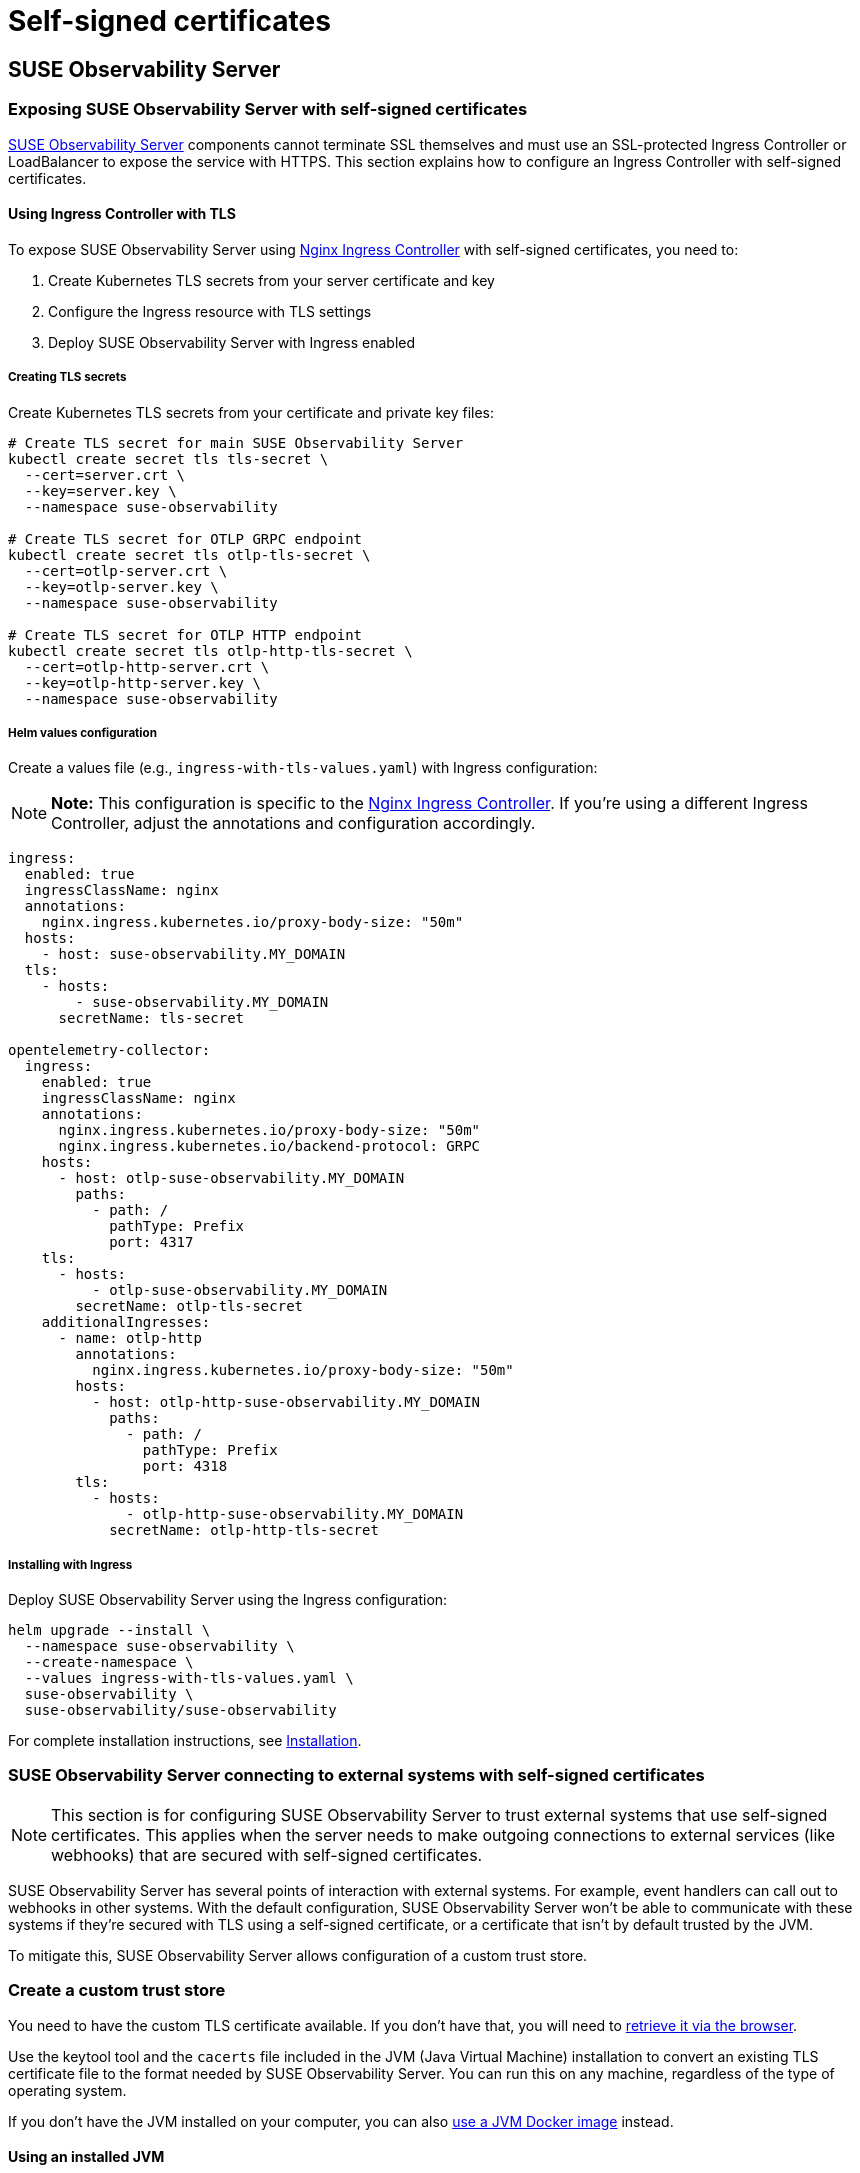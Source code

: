 = Self-signed certificates
:description: SUSE Observability Self-hosted

== SUSE Observability Server

=== Exposing SUSE Observability Server with self-signed certificates

xref:k8s-suse-rancher-prime.adoc#_installation[SUSE Observability Server] components cannot terminate SSL themselves and must use an SSL-protected Ingress Controller or LoadBalancer to expose the service with HTTPS. This section explains how to configure an Ingress Controller with self-signed certificates.

==== Using Ingress Controller with TLS

To expose SUSE Observability Server using https://kubernetes.github.io/ingress-nginx/[Nginx Ingress Controller] with self-signed certificates, you need to:

1. Create Kubernetes TLS secrets from your server certificate and key
2. Configure the Ingress resource with TLS settings
3. Deploy SUSE Observability Server with Ingress enabled

===== Creating TLS secrets

Create Kubernetes TLS secrets from your certificate and private key files:

[,bash]
----
# Create TLS secret for main SUSE Observability Server
kubectl create secret tls tls-secret \
  --cert=server.crt \
  --key=server.key \
  --namespace suse-observability

# Create TLS secret for OTLP GRPC endpoint
kubectl create secret tls otlp-tls-secret \
  --cert=otlp-server.crt \
  --key=otlp-server.key \
  --namespace suse-observability

# Create TLS secret for OTLP HTTP endpoint
kubectl create secret tls otlp-http-tls-secret \
  --cert=otlp-http-server.crt \
  --key=otlp-http-server.key \
  --namespace suse-observability
----

===== Helm values configuration

Create a values file (e.g., `ingress-with-tls-values.yaml`) with Ingress configuration:

[NOTE]
====
*Note:*
This configuration is specific to the https://kubernetes.github.io/ingress-nginx/[Nginx Ingress Controller]. If you're using a different Ingress Controller, adjust the annotations and configuration accordingly.
====

[,yaml]
----
ingress:
  enabled: true
  ingressClassName: nginx
  annotations:
    nginx.ingress.kubernetes.io/proxy-body-size: "50m"
  hosts:
    - host: suse-observability.MY_DOMAIN
  tls:
    - hosts:
        - suse-observability.MY_DOMAIN
      secretName: tls-secret

opentelemetry-collector:
  ingress:
    enabled: true
    ingressClassName: nginx
    annotations:
      nginx.ingress.kubernetes.io/proxy-body-size: "50m"
      nginx.ingress.kubernetes.io/backend-protocol: GRPC
    hosts:
      - host: otlp-suse-observability.MY_DOMAIN
        paths:
          - path: /
            pathType: Prefix
            port: 4317
    tls:
      - hosts:
          - otlp-suse-observability.MY_DOMAIN
        secretName: otlp-tls-secret
    additionalIngresses:
      - name: otlp-http
        annotations:
          nginx.ingress.kubernetes.io/proxy-body-size: "50m"
        hosts:
          - host: otlp-http-suse-observability.MY_DOMAIN
            paths:
              - path: /
                pathType: Prefix
                port: 4318
        tls:
          - hosts:
              - otlp-http-suse-observability.MY_DOMAIN
            secretName: otlp-http-tls-secret
----

===== Installing with Ingress

Deploy SUSE Observability Server using the Ingress configuration:

[,bash]
----
helm upgrade --install \
  --namespace suse-observability \
  --create-namespace \
  --values ingress-with-tls-values.yaml \
  suse-observability \
  suse-observability/suse-observability
----

For complete installation instructions, see xref:k8s-suse-rancher-prime.adoc#_installation[Installation].

=== SUSE Observability Server connecting to external systems with self-signed certificates

[NOTE]
====
This section is for configuring SUSE Observability Server to trust external systems that use self-signed certificates. This applies when the server needs to make outgoing connections to external services (like webhooks) that are secured with self-signed certificates.
====

SUSE Observability Server has several points of interaction with external systems. For example, event handlers can call out to webhooks in other systems. With the default configuration, SUSE Observability Server won't be able to communicate with these systems if they're secured with TLS using a self-signed certificate, or a certificate that isn't by default trusted by the JVM.

To mitigate this, SUSE Observability Server allows configuration of a custom trust store.

=== Create a custom trust store

You need to have the custom TLS certificate available. If you don't have that, you will need to xref:/setup/security/self-signed-certificates.adoc#_retrieve_certificate_via_the_browser[retrieve it via the browser].

Use the keytool tool and the `cacerts` file included in the JVM (Java Virtual Machine) installation to convert an existing TLS certificate file to the format needed by SUSE Observability Server. You can run this on any machine, regardless of the type of operating system.

If you don't have the JVM installed on your computer, you can also xref:/setup/security/self-signed-certificates.adoc#_using_a_docker_jvm[use a JVM Docker image] instead.

==== Using an installed JVM

With the JVM installed on your computer and the certificate saved as a file `site.cert`, you can create a new trust store by taking the JVM's trust store and adding the extra certificate.

. Create a working directory `workdir` and copy the certificate file `site.cert` to this directory.
. Change directory to the `workdir` and make a copy of the `cacerts` file from your Java installation. `$JAVA_HOME` is an environment variable that contains the location of your Java installation. This is normally set when installing Java.
+
[,bash]
----
cd workdir
cp $JAVA_HOME/lib/security/cacerts ./custom_cacerts
----

. Run the following keytool command to add the certificate. The required password is `changeit`. The alias needs to be a unique alias for the certificate, for example the domain name itself without any dots.
+
[,bash]
----
keytool -import -keystore custom_cacerts -alias <a-name-for-the-certificate>  -file site.cert
----

. The `custom_cacerts` store file will now include the `site.cert` certificate. You can verify that by searching for the alias in the output of
+
[,bash]
----
keytool -list -keystore custom_cacerts
----

==== Using a Docker JVM

If you don't have JVM installed on your computer, you can use a JVM Docker image. The certificate should be retrieved and saved as a file `site.cert`.

. Create a working directory `workdir` and copy the certificate file `site.cert` to this directory.
. Start the Java Docker container with the `workdir` mounted as a volume so it can be accessed:
+
[,bash]
----
docker run -it -v `pwd`/workdir:/workdir  adoptopenjdk:11 bash
----

. Change directory to the `workdir` and make a copy of the `cacerts` file:
+
[,bash]
----
cd /workdir
cp $JAVA_HOME/lib/security/cacerts ./custom_cacerts
----

. Run the following keytool command to add the certificate. The required password is `changeit`. The alias needs to be a unique alias for the certificate, for example the domain name itself without any dots.
+
[,bash]
----
keytool -import -keystore custom_cacerts -alias <a-name-for-the-certificate>  -file site.cert
----

. The `custom_cacerts` store file will now include the `site.cert` certificate. You can verify that by searching for the alias in the output of
+
[,bash]
----
 keytool -list -keystore custom_cacerts
----

=== Use a custom trust store

The trust store and the password can be specified as values. The trust store can only be specified from the helm command line as it's a file. The password value is specified in the same way in the example, but it can also be provided via a `values.yaml` file.

[,bash]
----
helm upgrade \
  --install \
  --namespace suse-observability \
  --values values.yaml \
  --set-file 'stackstate.java.trustStore'=custom_cacerts \
  --set 'stackstate.java.trustStorePassword'=changeit \
suse-observability \
suse-observability/suse-observability
----

[NOTE]
====
*Note:*

* The first run of the helm upgrade command will result in pods restarting, which may cause a short interruption of availability.
* Include these arguments on every `helm upgrade` run.
* The password and trust store are stored as a Kubernetes secret.
====


[discrete]
==== Base64 encoded trust stores

If needed, the Java trust store can also be configured by passing Base64 encoded strings into Helm values.

[tabs]
====
Linux::
+
--

To use a base64 encoded trust store, run the following `helm upgrade` command:

[,bash]
----
helm upgrade \
  --install \
  --namespace suse-observability \
  --values values.yaml \
  --set 'stackstate.java.trustStoreBase64Encoded'=$(cat custom_cacerts | base64 -w0) \
  --set 'stackstate.java.trustStorePassword'=changeit \
suse-observability \
suse-observability/suse-observability
----

--
MacOs::
+
--

To use a base64 encoded trust store, run the following `helm upgrade` command:

[,bash]
----
helm upgrade \
  --install \
  --namespace suse-observability \
  --values values.yaml \
  --set 'stackstate.java.trustStoreBase64Encoded'=$(cat custom_cacerts | base64) \
  --set 'stackstate.java.trustStorePassword'=changeit \
suse-observability \
suse-observability/suse-observability
----

--
====

=== Retrieve certificate via the browser

The certificate can be directly downloaded from the Chrome browser. The steps involved may vary slightly depending on the version you are using:

. Navigate to the URL you need the certificate from.
. Click the padlock icon in the location bar.
. Click on *Certificate*.
. Select *Details*.
. Select *Export*.
. Save using the default export file type (Base64 ASCII encoded).

== SUSE Observability Agent

xref:k8s-suse-rancher-prime.adoce#_installing_the_suse_observability_agent[The SUSE Observability Agent] connects to the SUSE Observability Server via HTTPS. If your server uses a self-signed certificate, you must configure the Agent to trust this certificate to establish secure connections.

[NOTE]
====
This configuration is also required when your server uses certificates signed by a private Certificate Authority (CA). In this case, add the private CA certificate using the same methods described below.
====

=== Configure custom certificates

Configure custom certificates through Helm chart values using one of these two methods:

==== Method 1: Direct PEM data

Embed the certificate data directly in your Helm configuration:

[,yaml]
----
global:
  customCertificates:
    enabled: true
    pemData: |
      -----BEGIN CERTIFICATE-----
      MIIDrzCCApegAwIBAgIUDMPkLOLGJ12438MbI32eykbw2xowDQYJKoZIhvcNAQEL
      BQAwKTEnMCUGA1UEAwwedmlsaWFrb3Yuc2FuZGJveC5zdGFja3N0YXRlLmlvMB4X
      DTI1MDcxNzEzMjgzN1oXDTI2MDcxNzEzMjgzN1owKTEnMCUGA1UEAwwedmlsaWFr
      b3Yuc2FuZGJveC5zdGFja3N0YXRlLmlvMIIBIjANBgkqhkiG9w0BAQEFAAOCAQ8A
      MIIBCgKCAQEA0MIdPOxrCpXB+F6P6NY7MyOimuViVWJGDW9ckz4mXZYCJD4iqrKS
      Y4bP6ODO4BgWxKFElxNdwNIqhLmI7RR1MWSRo47oxwPLnqw3INlsX0t1rBp6k6zK
      K4YY+wGdUH/keug03uMS7HxBXEmhCaMnGPj2BBfB4URc41DkFexGU/Fi1cyv0aCq
      CgxbThN/fGSGN2evLuabk9mfw4AH3K8isQ+kS9i3O459BgDGH8yjbrWfBUdPXVx5
      iFiYjGJjVM0pTP1dNriTc88lpajXRK++6O2gmjL9kbf0PGzRsvqqVgI07yR8uV1I
      0MaUwM2/VJrVB6t80wBuC1Tiv+RiYmtJXwIDAQABo4HOMIHLMB0GA1UdDgQWBBSh
      iKBCmrp8jHSCMvUnHv/Wgg7LyDAfBgNVHSMEGDAWgBShiKBCmrp8jHSCMvUnHv/W
      gg7LyDAPBgNVHRMBAf8EBTADAQH/MHgGA1UdEQRxMG+CHnZpbGlha292LnNhbmRi
      b3guc3RhY2tzdGF0ZS5pb4Ijb3RscC12aWxpYWtvdi5zYW5kYm94LnN0YWNrc3Rh
      dGUuaW+CKG90bHAtaHR0cC12aWxpYWtvdi5zYW5kYm94LnN0YWNrc3RhdGUuaW8w
      DQYJKoZIhvcNAQELBQADggEBAIuBFVqJsJImOB4thRk+FFd7UJlK1kQna9woKv23
      ju+fpEWgZZQ0U/xGS9f3JvxCUJv8oj3HYkfPQQgtPmewATVBx2cTRpogV6JFcAo7
      fPSLCzOuSt3c4SM1OtDnyToUaAf6YQQT4m+V4IKb6Qo0XWfCxhkuKJlOfmDtqNg/
      uVYjfG7+KOZs+6CTJwqdIwpNDbLD+DNfo3b/c731Qa1b9o8Z8rIrNrYXj4kly3D1
      97QiVJCL0u/fC+/KsUxq9ynAYSPgyd2CBnxnQDcq8aQATVTlAafSfk0shvucgQmJ
      KIL9xaM3iTdvrWGtWeAiEQocsRBJM5xjqtnu0R5xDlLU/TQ=
      -----END CERTIFICATE-----
----

==== Method 2: ConfigMap reference

Create a Kubernetes ConfigMap with your certificate and reference it in the Helm configuration:

[,yaml]
----
apiVersion: v1
kind: ConfigMap
metadata:
  name: tls-config
data:
  tls.crt: |
    -----BEGIN CERTIFICATE-----
    [Your certificate content here]
    -----END CERTIFICATE-----
----

Reference the ConfigMap in your Helm configuration:

[,yaml]
----
global:
  customCertificates:
    enabled: true
    configMapName: "tls-config"
----

=== Deploy with custom certificates

==== Using direct PEM data

For the direct PEM data approach, first store your certificate in a shell variable:

[,bash]
----
export CERT_DATA=$(cat <<'EOF'
-----BEGIN CERTIFICATE-----
[Your certificate content here]
-----END CERTIFICATE-----
EOF
)
----

Deploy the Agent with the certificate configuration:

[,bash]
----
helm upgrade --install \
  --namespace suse-observability \
  --create-namespace \
  --set-string 'stackstate.apiKey'='YOUR_API_KEY' \
  --set-string 'stackstate.cluster.name'='YOUR_CLUSTER_NAME' \
  --set-string 'stackstate.url'='YOUR_SUSE_OBSERVABILITY_URL' \
  --set 'global.customCertificates.enabled'=true \
  --set 'global.customCertificates.pemData'="$CERT_DATA" \
  suse-observability-agent suse-observability/suse-observability-agent
----

==== Using ConfigMap reference

For the ConfigMap approach, create the ConfigMap containing your certificate:

[,bash]
----
kubectl create configmap tls-config \
  --from-file=tls.crt=your-certificate.crt \
  --namespace suse-observability
----

Deploy the Agent with the ConfigMap reference:

[,bash]
----
helm upgrade --install \
  --namespace suse-observability \
  --create-namespace \
  --set-string 'stackstate.apiKey'='YOUR_API_KEY' \
  --set-string 'stackstate.cluster.name'='YOUR_CLUSTER_NAME' \
  --set-string 'stackstate.url'='YOUR_SUSE_OBSERVABILITY_URL' \
  --set 'global.customCertificates.enabled'=true \
  --set 'global.customCertificates.configMapName'='tls-config' \
  suse-observability-agent suse-observability/suse-observability-agent
----

== SUSE Observability CLI

xref:setup/cli/cli-sts[The SUSE Observability CLI] connects to the SUSE Observability Server via HTTPS. When your server uses self-signed certificates or certificates from a private Certificate Authority (CA), configure the CLI to trust these certificates.

=== Configure custom CA certificates

Configure custom CA certificates using one of these methods:

* **Persistent configuration**: Use `sts context save` to store the certificate configuration for future commands
* **One-time usage**: Add certificate flags to individual CLI commands when needed

==== Method 1: CA certificate file path

Specify the path to your PEM-encoded CA certificate file:

[,bash]
----
sts context save \
  --name staging \
  --url https://staging.internal \
  --api-token YOUR_API_TOKEN \
  --ca-cert-path /path/to/ca.crt
----

==== Method 2: Base64-encoded CA certificate data

Provide the CA certificate data as a base64-encoded string:

[,bash]
----
sts context save \
  --name staging \
  --url https://staging.internal \
  --api-token YOUR_API_TOKEN \
  --ca-cert-base64-data BASE64_ENCODED_CERTIFICATE_DATA
----

==== Using CA certificates with other commands

Use certificate flags with any CLI command for one-time certificate validation:

[,bash]
----
# Using certificate file path
sts agent list \
  --url https://staging.internal \
  --api-token YOUR_API_TOKEN \
  --ca-cert-path /path/to/ca.crt

# Using base64-encoded certificate data
sts settings list \
  --url https://staging.internal \
  --api-token YOUR_API_TOKEN \
  --ca-cert-base64-data BASE64_ENCODED_CERTIFICATE_DATA
----

=== Configuration precedence

When both certificate options are provided, the file path (`--ca-cert-path`) takes precedence over the base64 data (`--ca-cert-base64-data`).

=== Storage

Certificate configurations are stored in: `~/.config/stackstate-cli/config.yaml`

[NOTE]
====
**Important**: The `--skip-ssl` flag disables all SSL verification and ignores certificate configurations. Always use the CA certificate options for secure connections with custom certificates.
====

== Rancher UI extension for SUSE Observability

When installing the Rancher UI extension for SUSE Observability (see xref:/k8s-suse-rancher-prime.adoc#_installing_ui_extensions[Installing UI extensions]), the extension must communicate with your SUSE Observability Server. If your server uses self-signed certificates, the extension installation will fail.

**Solution**: Add your custom certificate to Rancher before installing the extension. Follow the Rancher documentation: https://ranchermanager.docs.rancher.com/getting-started/installation-and-upgrade/resources/custom-ca-root-certificates[configuring custom CA root certificates^].

After configuring the certificate in Rancher, the extension will successfully connect to your SUSE Observability Server.
